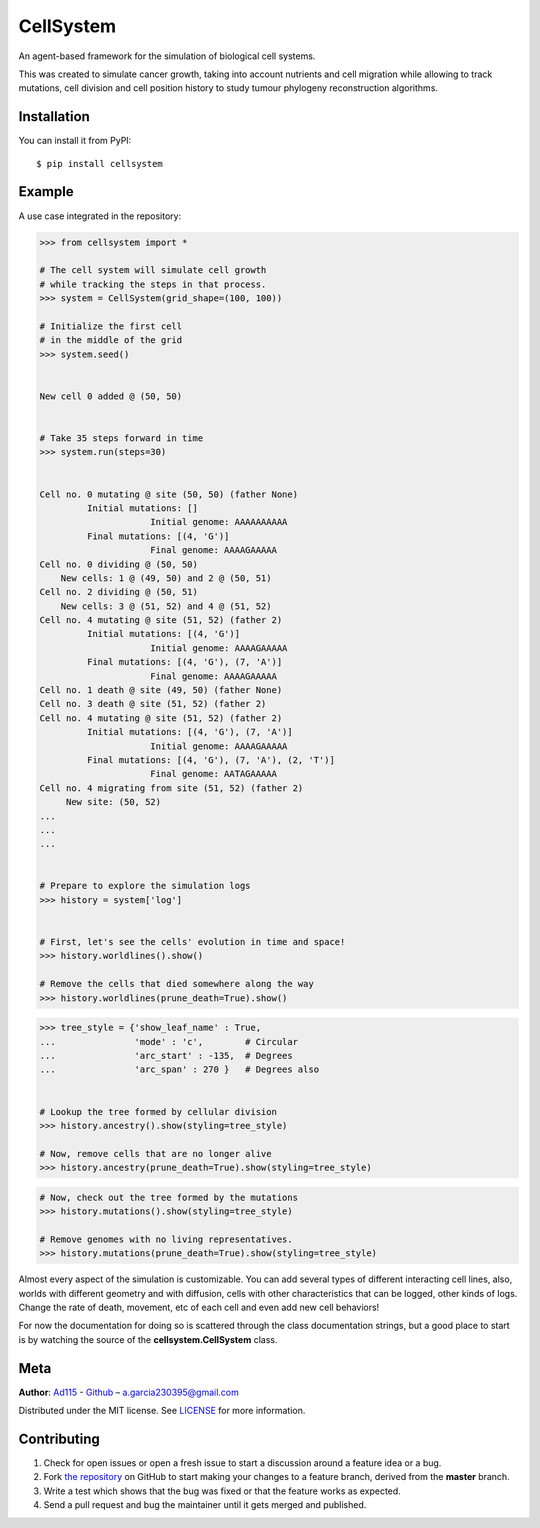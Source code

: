 ==========
CellSystem
==========

.. image:: https://img.shields.io/badge/Say%20Thanks-!-1EAEDB.svg
   :target: https://saythanks.io/inbox

An agent-based framework for the simulation of biological cell systems.

This was created to simulate cancer growth, taking into account nutrients and cell migration while allowing to track mutations, cell division and cell position history to study tumour phylogeny reconstruction algorithms.

.. image:: https://raw.githubusercontent.com/Ad115/Cell-System/master/assets/sidebyside.png
.. image:: https://raw.githubusercontent.com/Ad115/Cell-System/master/assets/spacetime.png


------------
Installation
------------

You can install it from PyPI::

    $ pip install cellsystem


-------
Example
-------

A use case integrated in the repository:

.. code-block:: python

    >>> from cellsystem import *

    # The cell system will simulate cell growth
    # while tracking the steps in that process.
    >>> system = CellSystem(grid_shape=(100, 100))

    # Initialize the first cell
    # in the middle of the grid
    >>> system.seed()


    New cell 0 added @ (50, 50)


    # Take 35 steps forward in time
    >>> system.run(steps=30)


    Cell no. 0 mutating @ site (50, 50) (father None)
             Initial mutations: []
                         Initial genome: AAAAAAAAAA
             Final mutations: [(4, 'G')]
                         Final genome: AAAAGAAAAA
    Cell no. 0 dividing @ (50, 50)
        New cells: 1 @ (49, 50) and 2 @ (50, 51)
    Cell no. 2 dividing @ (50, 51)
        New cells: 3 @ (51, 52) and 4 @ (51, 52)
    Cell no. 4 mutating @ site (51, 52) (father 2)
             Initial mutations: [(4, 'G')]
                         Initial genome: AAAAGAAAAA
             Final mutations: [(4, 'G'), (7, 'A')]
                         Final genome: AAAAGAAAAA
    Cell no. 1 death @ site (49, 50) (father None)
    Cell no. 3 death @ site (51, 52) (father 2)
    Cell no. 4 mutating @ site (51, 52) (father 2)
             Initial mutations: [(4, 'G'), (7, 'A')]
                         Initial genome: AAAAGAAAAA
             Final mutations: [(4, 'G'), (7, 'A'), (2, 'T')]
                         Final genome: AATAGAAAAA
    Cell no. 4 migrating from site (51, 52) (father 2)
         New site: (50, 52)
    ...
    ...
    ...


    # Prepare to explore the simulation logs
    >>> history = system['log']


    # First, let's see the cells' evolution in time and space!
    >>> history.worldlines().show()

    # Remove the cells that died somewhere along the way
    >>> history.worldlines(prune_death=True).show()


.. image:: https://raw.githubusercontent.com/Ad115/Cell-System/master/assets/geometry.png

.. image:: https://raw.githubusercontent.com/Ad115/Cell-System/master/assets/geometry_no_death.png


.. code-block:: python

    >>> tree_style = {'show_leaf_name' : True,
    ...               'mode' : 'c',        # Circular
    ...               'arc_start' : -135,  # Degrees
    ...               'arc_span' : 270 }   # Degrees also


    # Lookup the tree formed by cellular division
    >>> history.ancestry().show(styling=tree_style)

    # Now, remove cells that are no longer alive
    >>> history.ancestry(prune_death=True).show(styling=tree_style)


.. image:: https://raw.githubusercontent.com/Ad115/Cell-System/master/assets/ancestry.png

.. image:: https://raw.githubusercontent.com/Ad115/Cell-System/master/assets/ancestry_no_death.png


.. code-block:: python

    # Now, check out the tree formed by the mutations 
    >>> history.mutations().show(styling=tree_style)

    # Remove genomes with no living representatives.
    >>> history.mutations(prune_death=True).show(styling=tree_style)


.. image:: https://raw.githubusercontent.com/Ad115/Cell-System/master/assets/mutations.png

.. image:: https://raw.githubusercontent.com/Ad115/Cell-System/master/assets/mutations_no_death.png



Almost every aspect of the simulation is customizable. You can add several types of different interacting cell lines,
also, worlds with different geometry and with diffusion, cells with other characteristics that can be logged, 
other kinds of logs. Change the rate of death, movement, etc of each cell and even add new cell behaviors!

For now the documentation for doing so is scattered through the class documentation strings, but a good place to start is 
by watching the source of the **cellsystem.CellSystem** class.

----
Meta
----

**Author**: `Ad115 <https://agargar.wordpress.com/>`_ - `Github <https://github.com/Ad115/>`_ – a.garcia230395@gmail.com

Distributed under the MIT license. See `LICENSE <https://github.com/Ad115/Cell-System/blob/master/LICENSE>`_ for more information.


------------
Contributing
------------

1. Check for open issues or open a fresh issue to start a discussion around a feature idea or a bug.
2. Fork `the repository <https://github.com/Ad115/Cell-System/>`_ on GitHub to start making your changes to a feature branch, derived from the **master** branch.
3. Write a test which shows that the bug was fixed or that the feature works as expected.
4. Send a pull request and bug the maintainer until it gets merged and published. 


